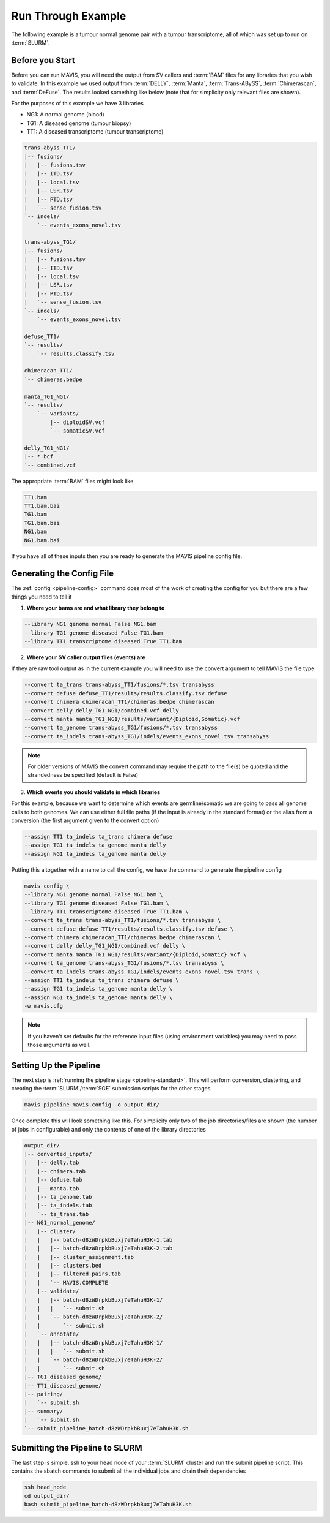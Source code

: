 
Run Through Example
----------------------

The following example is a tumour normal genome pair with a tumour transcriptome, all of which was set up to run on :term:`SLURM`.


Before you Start
....................

Before you can run MAVIS, you will need the output from SV callers and :term:`BAM` files for any libraries that you wish to validate. In this example
we used output from :term:`DELLY`, :term:`Manta`, :term:`Trans-ABySS`, :term:`Chimerascan`, and :term:`DeFuse`. The results 
looked something like below (note that for simplicity only relevant files are shown).

For the purposes of this example we have 3 libraries

- NG1: A normal genome (blood)
- TG1: A diseased genome (tumour biopsy)
- TT1: A diseased transcriptome (tumour transcriptome)

.. code:: text

    trans-abyss_TT1/
    |-- fusions/
    |   |-- fusions.tsv
    |   |-- ITD.tsv
    |   |-- local.tsv
    |   |-- LSR.tsv
    |   |-- PTD.tsv
    |   `-- sense_fusion.tsv
    `-- indels/
        `-- events_exons_novel.tsv
    
    trans-abyss_TG1/
    |-- fusions/
    |   |-- fusions.tsv
    |   |-- ITD.tsv
    |   |-- local.tsv
    |   |-- LSR.tsv
    |   |-- PTD.tsv
    |   `-- sense_fusion.tsv
    `-- indels/
        `-- events_exons_novel.tsv

    defuse_TT1/
    `-- results/
        `-- results.classify.tsv

    chimeracan_TT1/
    `-- chimeras.bedpe
    
    manta_TG1_NG1/
    `-- results/
        `-- variants/
            |-- diploidSV.vcf
            `-- somaticSV.vcf

    delly_TG1_NG1/
    |-- *.bcf
    `-- combined.vcf

The appropriate :term:`BAM` files might look like

.. code:: text

    TT1.bam
    TT1.bam.bai
    TG1.bam
    TG1.bam.bai
    NG1.bam
    NG1.bam.bai

If you have all of these inputs then you are ready to generate the MAVIS pipeline config file.

.. _example-generating-the-conf:


Generating the Config File
.............................

The :ref:`config <pipeline-config>` command does most of the work of creating the config for you but there are a few things you need to tell it

1. **Where your bams are and what library they belong to**

.. code:: text

    --library NG1 genome normal False NG1.bam
    --library TG1 genome diseased False TG1.bam
    --library TT1 transcriptome diseased True TT1.bam

2. **Where your SV caller output files (events) are**
   
If they are raw tool output as in the current example you will need to use the convert argument to tell MAVIS the file type

.. code:: text

    --convert ta_trans trans-abyss_TT1/fusions/*.tsv transabyss
    --convert defuse defuse_TT1/results/results.classify.tsv defuse
    --convert chimera chimeracan_TT1/chimeras.bedpe chimerascan
    --convert delly delly_TG1_NG1/combined.vcf delly
    --convert manta manta_TG1_NG1/results/variant/{Diploid,Somatic}.vcf
    --convert ta_genome trans-abyss_TG1/fusions/*.tsv transabyss
    --convert ta_indels trans-abyss_TG1/indels/events_exons_novel.tsv transabyss

.. note::

    For older versions of MAVIS the convert command may require the path to the file(s) be quoted and the strandedness be specified (default is False)


3. **Which events you should validate in which libraries**

For this example, because we want to determine which events are germline/somatic we are going to pass all genome 
calls to both genomes. We can use either full file paths (if the input is already in the standard format) 
or the alias from a conversion (the first argument given to the convert option)

.. code:: text
    
    --assign TT1 ta_indels ta_trans chimera defuse
    --assign TG1 ta_indels ta_genome manta delly
    --assign NG1 ta_indels ta_genome manta delly

Putting this altogether with a name to call the config, we have the command to generate the pipeline config

.. code:: bash

    mavis config \
    --library NG1 genome normal False NG1.bam \
    --library TG1 genome diseased False TG1.bam \
    --library TT1 transcriptome diseased True TT1.bam \
    --convert ta_trans trans-abyss_TT1/fusions/*.tsv transabyss \
    --convert defuse defuse_TT1/results/results.classify.tsv defuse \
    --convert chimera chimeracan_TT1/chimeras.bedpe chimerascan \
    --convert delly delly_TG1_NG1/combined.vcf delly \
    --convert manta manta_TG1_NG1/results/variant/{Diploid,Somatic}.vcf \
    --convert ta_genome trans-abyss_TG1/fusions/*.tsv transabyss \
    --convert ta_indels trans-abyss_TG1/indels/events_exons_novel.tsv trans \
    --assign TT1 ta_indels ta_trans chimera defuse \
    --assign TG1 ta_indels ta_genome manta delly \
    --assign NG1 ta_indels ta_genome manta delly \
    -w mavis.cfg

.. note::

    If you haven't set defaults for the reference input files (using environment variables) you may need to pass those arguments as well.


Setting Up the Pipeline
.........................

The next step is :ref:`running the pipeline stage <pipeline-standard>`. This will perform conversion, clustering, and creating the :term:`SLURM`/:term:`SGE`
submission scripts for the other stages.

.. code:: bash

    mavis pipeline mavis.config -o output_dir/

Once complete this will look something like this. For simplicity only two of the job directories/files are shown (the number of jobs in configurable)
and only the contents of one of the library directories

.. code:: text

    output_dir/
    |-- converted_inputs/
    |   |-- delly.tab
    |   |-- chimera.tab
    |   |-- defuse.tab
    |   |-- manta.tab
    |   |-- ta_genome.tab
    |   |-- ta_indels.tab
    |   `-- ta_trans.tab
    |-- NG1_normal_genome/
    |   |-- cluster/
    |   |   |-- batch-d8zWDrpkbBuxj7eTahuH3K-1.tab
    |   |   |-- batch-d8zWDrpkbBuxj7eTahuH3K-2.tab
    |   |   |-- cluster_assignment.tab
    |   |   |-- clusters.bed
    |   |   |-- filtered_pairs.tab
    |   |   `-- MAVIS.COMPLETE
    |   |-- validate/
    |   |   |-- batch-d8zWDrpkbBuxj7eTahuH3K-1/
    |   |   |   `-- submit.sh
    |   |   `-- batch-d8zWDrpkbBuxj7eTahuH3K-2/
    |   |       `-- submit.sh
    |   `-- annotate/
    |   |   |-- batch-d8zWDrpkbBuxj7eTahuH3K-1/
    |   |   |   `-- submit.sh
    |   |   `-- batch-d8zWDrpkbBuxj7eTahuH3K-2/
    |   |       `-- submit.sh
    |-- TG1_diseased_genome/
    |-- TT1_diseased_genome/
    |-- pairing/
    |   `-- submit.sh
    |-- summary/
    |   `-- submit.sh
    `-- submit_pipeline_batch-d8zWDrpkbBuxj7eTahuH3K.sh

Submitting the Pipeline to SLURM
..................................

The last step is simple, ssh to your head node of your :term:`SLURM` cluster and run
the submit pipeline script. This contains the sbatch commands to submit all the individual 
jobs and chain their dependencies

.. code:: bash

    ssh head_node
    cd output_dir/
    bash submit_pipeline_batch-d8zWDrpkbBuxj7eTahuH3K.sh


